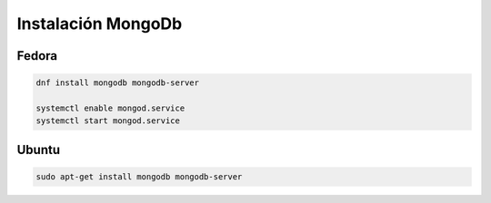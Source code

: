 .. _reference-linux-instalacion_mongodb:

####################
Instalación MongoDb
####################

Fedora
******

.. code-block:: bash

    dnf install mongodb mongodb-server

    systemctl enable mongod.service
    systemctl start mongod.service

Ubuntu
******

.. code-block:: bash

    sudo apt-get install mongodb mongodb-server

